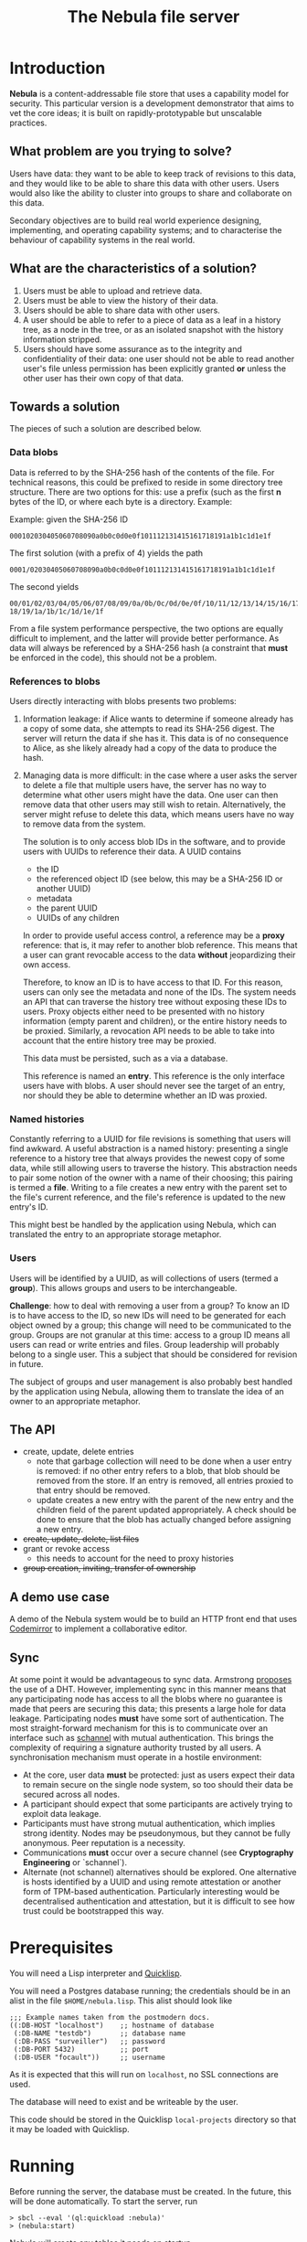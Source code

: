 #+TITLE: The Nebula file server

* Introduction

  *Nebula* is a content-addressable file store that uses a capability
  model for security. This particular version is a development
  demonstrator that aims to vet the core ideas; it is built on
  rapidly-prototypable but unscalable practices.

** What problem are you trying to solve?

   Users have data: they want to be able to keep track of revisions to
   this data, and they would like to be able to share this data with
   other users. Users would also like the ability to cluster into
   groups to share and collaborate on this data.

   Secondary objectives are to build real world experience designing,
   implementing, and operating capability systems; and to characterise
   the behaviour of capability systems in the real world.

** What are the characteristics of a solution?

   1. Users must be able to upload and retrieve data.
   2. Users must be able to view the history of their data.
   3. Users should be able to share data with other users.
   4. A user should be able to refer to a piece of data as a leaf in a
      history tree, as a node in the tree, or as an isolated snapshot
      with the history information stripped.
   5. Users should have some assurance as to the integrity and
      confidentiality of their data: one user should not be able to
      read another user's file unless permission has been explicitly
      granted *or* unless the other user has their own copy of that
      data.

** Towards a solution

   The pieces of such a solution are described below.

*** Data blobs

   Data is referred to by the SHA-256 hash of the contents of the
   file. For technical reasons, this could be prefixed to reside in
   some directory tree structure. There are two options for this: use
   a prefix (such as the first *n* bytes of the ID, or where each byte
   is a directory. Example:

   Example: given the SHA-256 ID

#+BEGIN_EXAMPLE
000102030405060708090a0b0c0d0e0f101112131415161718191a1b1c1d1e1f
#+END_EXAMPLE


   The first solution (with a prefix of 4) yields the path

#+BEGIN_EXAMPLE
0001/02030405060708090a0b0c0d0e0f101112131415161718191a1b1c1d1e1f
#+END_EXAMPLE

   The second yields

#+BEGIN_EXAMPLE
00/01/02/03/04/05/06/07/08/09/0a/0b/0c/0d/0e/0f/10/11/12/13/14/15/16/17/\
18/19/1a/1b/1c/1d/1e/1f
#+END_EXAMPLE

    From a file system performance perspective, the two options are
    equally difficult to implement, and the latter will provide better
    performance. As data will always be referenced by a SHA-256 hash
    (a constraint that **must** be enforced in the code), this should
    not be a problem.

*** References to blobs

Users directly interacting with blobs presents two problems:

1. Information leakage: if Alice wants to determine if someone already
   has a copy of some data, she attempts to read its SHA-256
   digest. The server will return the data if she has it. This data is
   of no consequence to Alice, as she likely already had a copy of the
   data to produce the hash.
2. Managing data is more difficult: in the case where a user asks the
   server to delete a file that multiple users have, the server has no
   way to determine what other users might have the data. One user can
   then remove data that other users may still wish to
   retain. Alternatively, the server might refuse to delete this data,
   which means users have no way to remove data from the system.

   The solution is to only access blob IDs in the software, and to
   provide users with UUIDs to reference their data. A UUID contains

   + the ID
   + the referenced object ID (see below, this may be a SHA-256 ID or
     another UUID)
   + metadata
   + the parent UUID
   + UUIDs of any children

   In order to provide useful access control, a reference may be
   a *proxy* reference: that is, it may refer to another blob
   reference. This means that a user can grant revocable access to the
   data *without* jeopardizing their own access.

   Therefore, to know an ID is to have access to that ID. For this
   reason, users can only see the metadata and none of the IDs. The
   system needs an API that can traverse the history tree without
   exposing these IDs to users. Proxy objects either need to be
   presented with no history information (empty parent and children),
   or the entire history needs to be proxied. Similarly, a revocation
   API needs to be able to take into account that the entire history
   tree may be proxied.

   This data must be persisted, such as a via a database.

   This reference is named an *entry*. This reference is the only
   interface users have with blobs. A user should never see the target
   of an entry, nor should they be able to determine whether an ID was
   proxied.

*** Named histories

    Constantly referring to a UUID for file revisions is something
    that users will find awkward. A useful abstraction is a named
    history: presenting a single reference to a history tree that
    always provides the newest copy of some data, while still allowing
    users to traverse the history. This abstraction needs to pair some
    notion of the owner with a name of their choosing; this pairing is
    termed a *file*. Writing to a file creates a new entry with the
    parent set to the file's current reference, and the file's
    reference is updated to the new entry's ID.

    This might best be handled by the application using Nebula, which
    can translated the entry to an appropriate storage metaphor.

*** Users

    Users will be identified by a UUID, as will collections of users
    (termed a *group*). This allows groups and users to be
    interchangeable.

    *Challenge*: how to deal with removing a user from a group? To know
    an ID is to have access to the ID, so new IDs will need to be
    generated for each object owned by a group; this change will need to
    be communicated to the group. Groups are not granular at this time:
    access to a group ID means all users can read or write entries and
    files. Group leadership will probably belong to a single user. This a
    subject that should be considered for revision in future.

    The subject of groups and user management is also probably best
    handled by the application using Nebula, allowing them to
    translate the idea of an owner to an appropriate metaphor.

** The API

   + create, update, delete entries
     + note that garbage collection will need to be done when a user
       entry is removed: if no other entry refers to a blob, that blob
       should be removed from the store. If an entry is removed, all
       entries proxied to that entry should be removed.
     + update creates a new entry with the parent of the new entry and
       the children field of the parent updated appropriately. A check
       should be done to ensure that the blob has actually changed before
       assigning a new entry.
   + +create, update, delete, list files+
   + grant or revoke access
     + this needs to account for the need to proxy histories
   + +group creation, inviting, transfer of ownership+

** A demo use case

   A demo of the Nebula system would be to build an HTTP front end
   that uses [[https://codemirror.org/][Codemirror]] to implement a
   collaborative editor.

** Sync

   At some point it would be advantageous to sync data. Armstrong
   [[http://joearms.github.io/2015/03/12/The_web_of_names.html][proposes]] the use of a DHT. However, implementing sync in this
   manner means that any participating node has access to all the
   blobs where no guarantee is made that peers are securing this data;
   this presents a large hole for data leakage. Participating
   nodes **must** have some sort of authentication. The most
   straight-forward mechanism for this is to communicate over an
   interface such as [[https://kyleisom.net/projects/schannel/][schannel]] with mutual authentication. This brings
   the complexity of requiring a signature authority trusted by all
   users. A synchronisation mechanism must operate in a hostile
   environment:

   + At the core, user data *must* be protected: just as users expect
     their data to remain secure on the single node system, so too should
     their data be secured across all nodes.
   + A participant should expect that some participants are actively
     trying to exploit data leakage.
   + Participants must have strong mutual authentication, which implies
     strong identity. Nodes may be pseudonymous, but they cannot be fully
     anonymous. Peer reputation is a necessity.
   + Communications **must** occur over a secure channel (see
     *Cryptography Engineering* or `schannel`).
   + Alternate (not schannel) alternatives should be explored. One
     alternative is hosts identified by a UUID and using remote
     attestation or another form of TPM-based
     authentication. Particularly interesting would be decentralised
     authentication and attestation, but it is difficult to see how trust
     could be bootstrapped this way.

* Prerequisites

  You will need a Lisp interpreter and [[http://quicklisp.org/][Quicklisp]].

  You will need a Postgres database running; the credentials should be
  in an alist in the file ~$HOME/nebula.lisp~. This alist should look
  like

#+BEGIN_EXAMPLE
;;; Example names taken from the postmodern docs.
((:DB-HOST "localhost")    ;; hostname of database
 (:DB-NAME "testdb")       ;; database name
 (:DB-PASS "surveiller")   ;; password
 (:DB-PORT 5432)           ;; port
 (:DB-USER "focault"))     ;; username
#+END_EXAMPLE

  As it is expected that this will run on ~localhost~, no SSL
  connections are used.

  The database will need to exist and be writeable by the user.

  This code should be stored in the Quicklisp ~local-projects~
  directory so that it may be loaded with Quicklisp.

* Running

  Before running the server, the database must be created. In the
  future, this will be done automatically. To start the server, run

#+BEGIN_EXAMPLE
> sbcl --eval '(ql:quickload :nebula)'
> (nebula:start)
#+END_EXAMPLE

  Nebula will create any tables it needs on startup.

  If you visit [[http://localhost:3000/]], you will be presented with an
  index page that lists the current endpoints.

* Endpoints

The examples here assume a file server running on localhost.

** Upload new blob

   =POST /entry=

   This takes a "file" parameter; right now this is due to a
   limitation in my understanding of how Clojure's web libraries work.
   Eventually, this will be the request body and not a form.

#+BEGIN_EXAMPLE
> cat file.txt
> *** Hello, world.
> curl -F file=@file.txt localhost:3000/entry
#+END_EXAMPLE

   The endpoint will return the UUID of the file entry if the blob was
   uploaded successfully. This UUID is the only way for the user to
   access the file.

** Retrieve a blob

  =GET /entry/:uuid=

  This retrieves the blob referenced by UUID, if such an entry
  exists. For example, if the upload returned the UUID
  2181203d-7c99-4cf3-8461-f0702565819b,

#+BEGIN_EXAMPLE
> curl localhost:3000/entry/2181203d-7c99-4cf3-8461-f0702565819b
*** Hello, world
#+END_EXAMPLE

  would return the contents of the file.

  Files are currently returned as /application\/octet-stream/ right
  now. Some thought needs to be given to MIME-type handling (or
  whether that's something the file server needs to worry about.

** Update a blob

   =POST /entry/:uuid=

   This uploads a new blob, signifying that it is a modified version
   of the entry referenced by the UUID. This will upload the new blob
   and set its parent to UUID.

#+BEGIN_EXAMPLE
> cat file.txt
*** Hello, world!
> curl -X POST localhost:3000/entry/32805045-857e-451f-bf8a-f32199376a3f
32805045-857e-451f-bf8a-f32199376a3f
#+END_EXAMPLE

   On success, it will return the UUID for the child entry.

** Proxy an entry

   =GET /entry/:uuid/proxy=

   This creates a proxied file entry: it can be shared to other
   users. When access by those users should then be restricted, this
   proxy entry can be deleted without removing the owner's access to
   the file.

#+BEGIN_EXAMPLE
> curl localhost:3000/entry/32805045-857e-451f-bf8a-f32199376a3f/proxy
9b894ab7-0a16-44be-851f-74e6524ca575
#+END_EXAMPLE

   On success, it returns the UUID for the proxy entry.

** Delete an entry

   =DELETE /entry/:uuid=

   This removes the UUID referenced by UUID. Garbage collection is done to
   remove any stale references or orphaned proxy entries.

#+BEGIN_EXAMPLE
curl -X DELETE localhost:3000/entry/9b894ab7-0a16-44be-851f-74e6524ca575
#+END_EXAMPLE

** Retrieve entry information

   =GET /entry/:uuid/info=

   This retrieves information about an entry as a JSON-encoded dictionary.

#+BEGIN_EXAMPLE
> curl localhost:3000/entry/9b894ab7-0a16-44be-851f-74e6524ca575/info
{
    "children": null,
    "id": "9b894ab7-0a16-44be-851f-74e6524ca575",
    "metadata": {
        "created": 1426799481
    },
    "parent": null
}
#+END_EXAMPLE

** Retrieve entry lineage

   =GET /entry/:uuid/lineage=

   A lineage is the set of entries representing a succession of parent
   entries. The first entry is the UUID requested; what follows is a list
   of parents.

   Consider the following sequence:
   + A file is uploaded and assigned the ID 53ca9f30-4de6-4661-9e5a-e57bc78a873a
   + The file is changed and POSTed to
     /entry/53ca9f30-4de6-4661-9e5a-e57bc78a873a, returning the UUID
     9cb205d0-e7e5-4b14-9307-5ab70841786d
   + The file is changed again, and POSTed to
     /entry/9cb205d0-e7e5-4b14-9307-5ab70841786d returning the UUID
     6c7328cd-a7f1-4b90-8b08-d3d59b40df8f

   The following example demonstrates returning the file's lineage:

#+BEGIN_EXAMPLE
["6c7328cd-a7f1-4b90-8b08-d3d59b40df8f"
,"9cb205d0-e7e5-4b14-9307-5ab70841786d"
,"53ca9f30-4de6-4661-9e5a-e57bc78a873a"]
#+END_EXAMPLE
   
* TODOs, thoughts, and considerations

  This isn't even an alpha right now. This is a development
  prototype. Things aren't expected to work quite right yet.

  + The interface is horrendous. The API is currently a very minimal
    version that either returns the data being requested, or returns
    "Not Found". The API should probably be JSON (or maybe transit?).
  + When an entry is deleted, Nebula doesn't currently check whether the
    parent still exists. The parent should probably be set to nil.
  + How cool would it be to have deltas? What would deltas look like?
    I imagine the API would be "/entry/:uuid/delta". GETting this
    would return the delta from the parent, while POSTing (or PUTting)
    would create a new entry with this delta applied.
  + Should some sort of capability be required to store files? If this
    is a UUID representing access rights, how should it be provided?
  + How should quotas be applied? Should the metadata contain the file
    size? Should owner be supplied in the metadata, or otherwise
    attached to the entry?
